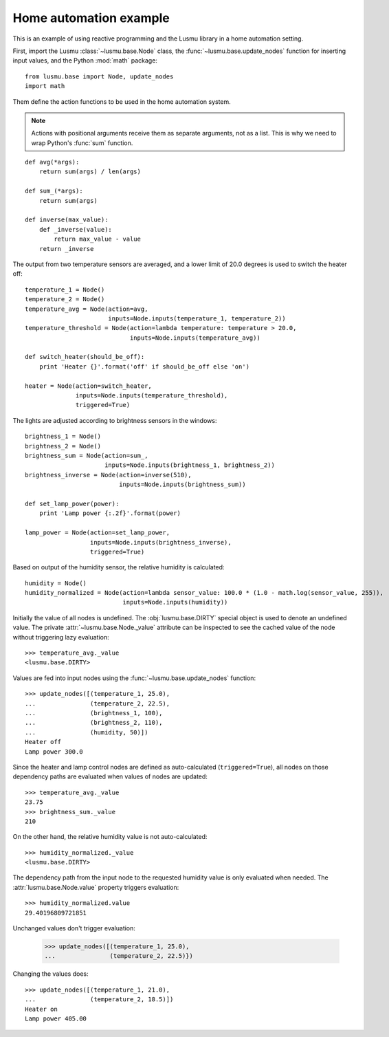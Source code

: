 Home automation example
=======================

This is an example of using reactive programming and the Lusmu library
in a home automation setting.

First, import the Lusmu :class:`~lusmu.base.Node` class, the
:func:`~lusmu.base.update_nodes` function for inserting input values,
and the Python :mod:`math` package::

    from lusmu.base import Node, update_nodes
    import math

Them define the action functions
to be used in the home automation system.

.. note:: Actions with positional arguments
          receive them as separate arguments, not as a list.
          This is why we need to wrap Python's :func:`sum` function.

::

    def avg(*args):
        return sum(args) / len(args)

    def sum_(*args):
        return sum(args)

    def inverse(max_value):
        def _inverse(value):
            return max_value - value
        return _inverse

The output from two temperature sensors are averaged,
and a lower limit of 20.0 degrees is used to switch the heater off:

.. graphviz::

   digraph temperature {
      "temperature_1" -> "temperature_avg";
      "temperature_2" -> "temperature_avg";
      "temperature_avg" -> "temperature_threshold";
      "temperature_threshold" -> "heater";
   }

::

    temperature_1 = Node()
    temperature_2 = Node()
    temperature_avg = Node(action=avg,
                           inputs=Node.inputs(temperature_1, temperature_2))
    temperature_threshold = Node(action=lambda temperature: temperature > 20.0,
                                 inputs=Node.inputs(temperature_avg))

    def switch_heater(should_be_off):
        print 'Heater {}'.format('off' if should_be_off else 'on')

    heater = Node(action=switch_heater,
                  inputs=Node.inputs(temperature_threshold),
                  triggered=True)

The lights are adjusted according to brightness sensors in the windows:

.. graphviz::

   digraph brightness {
      "brightness_1" -> "brightness_sum";
      "brightness_2" -> "brightness_sum";
      "brightness_sum" -> "brightness_inverse";
      "brightness_inverse" -> "lamp_power";
   }

::

    brightness_1 = Node()
    brightness_2 = Node()
    brightness_sum = Node(action=sum_,
                          inputs=Node.inputs(brightness_1, brightness_2))
    brightness_inverse = Node(action=inverse(510),
                              inputs=Node.inputs(brightness_sum))

    def set_lamp_power(power):
        print 'Lamp power {:.2f}'.format(power)

    lamp_power = Node(action=set_lamp_power,
                      inputs=Node.inputs(brightness_inverse),
                      triggered=True)

Based on output of the humidity sensor,
the relative humidity is calculated:

.. graphviz::

   digraph humidity {
      "humidity" -> "humidity_normalized";
   }
 
::

    humidity = Node()
    humidity_normalized = Node(action=lambda sensor_value: 100.0 * (1.0 - math.log(sensor_value, 255)),
                               inputs=Node.inputs(humidity))

Initially the value of all nodes is undefined.
The :obj:`lusmu.base.DIRTY` special object is used
to denote an undefined value.
The private :attr:`~lusmu.base.Node._value` attribute
can be inspected to see the cached value of the node
without triggering lazy evaluation::

    >>> temperature_avg._value
    <lusmu.base.DIRTY>

Values are fed into input nodes
using the :func:`~lusmu.base.update_nodes` function::

    >>> update_nodes([(temperature_1, 25.0),
    ...               (temperature_2, 22.5),
    ...               (brightness_1, 100),
    ...               (brightness_2, 110),
    ...               (humidity, 50)])
    Heater off
    Lamp power 300.0

Since the heater and lamp control nodes
are defined as auto-calculated (``triggered=True``),
all nodes on those dependency paths are evaluated
when values of nodes are updated::

    >>> temperature_avg._value
    23.75
    >>> brightness_sum._value
    210

On the other hand, the relative humidity value is not auto-calculated::

    >>> humidity_normalized._value
    <lusmu.base.DIRTY>

The dependency path from the input node to the requested humidity value
is only evaluated when needed.
The :attr:`lusmu.base.Node.value` property triggers evaluation::

    >>> humidity_normalized.value
    29.40196809721851

Unchanged values don't trigger evaluation:

    >>> update_nodes([(temperature_1, 25.0),
    ...               (temperature_2, 22.5)})

Changing the values does::

    >>> update_nodes([(temperature_1, 21.0),
    ...               (temperature_2, 18.5)])
    Heater on
    Lamp power 405.00
